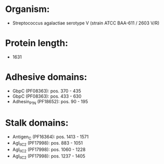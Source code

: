 * Organism:
- Streptococcus agalactiae serotype V (strain ATCC BAA-611 / 2603 V/R)
* Protein length:
- 1631
* Adhesive domains:
- GbpC (PF08363): pos. 370 - 435
- GbpC (PF08363): pos. 433 - 630
- Adhesin_P1_N (PF18652): pos. 90 - 195
* Stalk domains:
- Antigen_C (PF16364): pos. 1413 - 1571
- AgI_II_C2 (PF17998): pos. 883 - 1051
- AgI_II_C2 (PF17998): pos. 1060 - 1228
- AgI_II_C2 (PF17998): pos. 1237 - 1405

